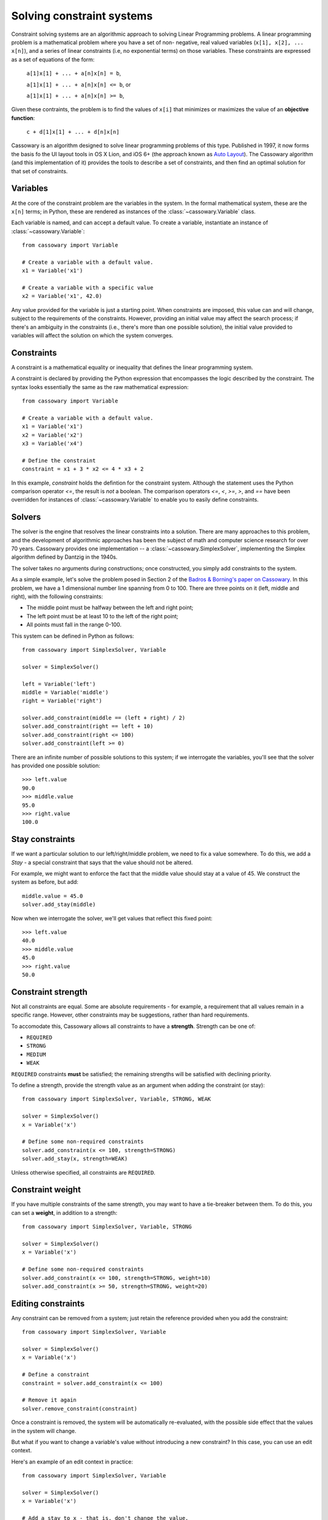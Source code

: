Solving constraint systems
==========================

Constraint solving systems are an algorithmic approach to solving Linear
Programming problems. A linear programming problem is a mathematical problem
where you have a set of non- negative, real valued variables (``x[1], x[2],
... x[n]``), and a series of linear constraints (i.e, no exponential terms) on
those variables. These constraints are expressed as a set of equations of the
form:

    ``a[1]x[1] + ... + a[n]x[n] = b``,

    ``a[1]x[1] + ... + a[n]x[n] <= b``, or

    ``a[1]x[1] + ... + a[n]x[n] >= b``,

Given these contraints, the problem is to find the values of ``x[i]`` that
minimizes or maximizes the value of an **objective function**:

    ``c + d[1]x[1] + ... + d[n]x[n]``

Cassowary is an algorithm designed to solve linear programming problems of
this type. Published in 1997, it now forms the basis fo the UI layout  tools
in OS X Lion, and iOS 6+ (the approach known as `Auto Layout`_). The Cassowary
algorithm (and this implementation of it) provides the tools to describe a set
of constraints, and then find an optimal solution for that set of constraints.

.. _Auto Layout: https://developer.apple.com/library/ios/documentation/userexperience/conceptual/AutolayoutPG/Introduction/Introduction.html

Variables
---------

At the core of the constraint problem are the variables in the system.
In the formal mathematical system, these are the ``x[n]`` terms; in Python,
these are rendered as instances of the :class:`~cassowary.Variable` class.

Each variable is named, and can accept a default value. To create a variable,
instantiate an instance of :class:`~cassowary.Variable`::

    from cassowary import Variable

    # Create a variable with a default value.
    x1 = Variable('x1')

    # Create a variable with a specific value
    x2 = Variable('x1', 42.0)

Any value provided for the variable is just a starting point. When constraints
are imposed, this value can and will change, subject to the requirements of
the constraints. However, providing an initial value may affect the search process;
if there's an ambiguity in the constraints (i.e., there's more than one
possible solution), the initial value provided to variables will affect the solution
on which the system converges.

Constraints
-----------

A constraint is a mathematical equality or inequality that defines the linear
programming system.

A constraint is declared by providing the Python expression that encompasses the
logic described by the constraint. The syntax looks essentially the same as the
raw mathematical expression::

    from cassowary import Variable

    # Create a variable with a default value.
    x1 = Variable('x1')
    x2 = Variable('x2')
    x3 = Variable('x4')

    # Define the constraint
    constraint = x1 + 3 * x2 <= 4 * x3 + 2

In this example, `constraint` holds the defintion for the constraint system.
Although the statement uses the Python comparison operator `<=`, the result is
*not* a boolean. The comparison operators `<=`, `<`, `>=`, `>`, and `==` have
been overridden for instances of :class:`~cassowary.Variable` to enable you to
easily define constraints.

Solvers
-------

The solver is the engine that resolves the linear constraints into a solution.
There are many approaches to this problem, and the development of algorithmic
approaches has been the subject of math and computer science research for over
70 years. Cassowary provides one implementation -- a
:class:`~cassowary.SimplexSolver`, implementing the Simplex algorithm defined
by Dantzig in the 1940s.

The solver takes no arguments during constructions; once constructed, you simply
add constraints to the system.

As a simple example, let's solve the problem posed in Section 2 of the `Badros
& Borning's paper on Cassowary`_. In this problem, we have a 1 dimensional
number line spanning from 0 to 100. There are three points on it (left, middle
and right), with the following constraints:

* The middle point must be halfway between the left and right point;
* The left point must be at least 10 to the left of the right point;
* All points must fall in the range 0-100.

This system can be defined in Python as follows::

    from cassowary import SimplexSolver, Variable

    solver = SimplexSolver()

    left = Variable('left')
    middle = Variable('middle')
    right = Variable('right')

    solver.add_constraint(middle == (left + right) / 2)
    solver.add_constraint(right == left + 10)
    solver.add_constraint(right <= 100)
    solver.add_constraint(left >= 0)

There are an infinite number of possible solutions to this system; if we
interrogate the variables, you'll see that the solver has provided one
possible solution::

    >>> left.value
    90.0
    >>> middle.value
    95.0
    >>> right.value
    100.0

.. _Badros & Borning's paper on Cassowary: http://www.cs.washington.edu/research/constraints/cassowary/cassowary-tr.pdf

Stay constraints
----------------

If we want a particular solution to our left/right/middle problem, we need to
fix a value somewhere. To do this, we add a `Stay` - a special constraint that
says that the value should not be altered.

For example, we might want to enforce the fact that the middle value should
stay at a value of 45. We construct the system as before, but add::

    middle.value = 45.0
    solver.add_stay(middle)

Now when we interrogate the solver, we'll get values that reflect this fixed
point::

    >>> left.value
    40.0
    >>> middle.value
    45.0
    >>> right.value
    50.0

Constraint strength
-------------------

Not all constraints are equal. Some are absolute requirements - for example, a
requirement that all values remain in a specific range. However, other
constraints may be suggestions, rather than hard requirements.

To accomodate this, Cassowary allows all constraints to have a **strength**.
Strength can be one of:

* ``REQUIRED``
* ``STRONG``
* ``MEDIUM``
* ``WEAK``

``REQUIRED`` constraints **must** be satisfied; the remaining strengths will
be satisfied with declining priority.

To define a strength, provide the strength value as an argument when adding
the constraint (or stay)::

    from cassowary import SimplexSolver, Variable, STRONG, WEAK

    solver = SimplexSolver()
    x = Variable('x')

    # Define some non-required constraints
    solver.add_constraint(x <= 100, strength=STRONG)
    solver.add_stay(x, strength=WEAK)

Unless otherwise specified, all constraints are ``REQUIRED``.

Constraint weight
-----------------

If you have multiple constraints of the same strength, you may want to have a
tie-breaker between them. To do this, you can set a **weight**, in addition to
a strength::

    from cassowary import SimplexSolver, Variable, STRONG

    solver = SimplexSolver()
    x = Variable('x')

    # Define some non-required constraints
    solver.add_constraint(x <= 100, strength=STRONG, weight=10)
    solver.add_constraint(x >= 50, strength=STRONG, weight=20)

Editing constraints
-------------------

Any constraint can be removed from a system; just retain the reference provided
when you add the constraint::

    from cassowary import SimplexSolver, Variable

    solver = SimplexSolver()
    x = Variable('x')

    # Define a constraint
    constraint = solver.add_constraint(x <= 100)

    # Remove it again
    solver.remove_constraint(constraint)

Once a constraint is removed, the system will be automatically re-evaluated,
with the possible side effect that the values in the system will change.

But what if you want to change a variable's value without introducing a
new constraint? In this case, you can use an edit context.

Here's an example of an edit context in practice::

    from cassowary import SimplexSolver, Variable

    solver = SimplexSolver()
    x = Variable('x')

    # Add a stay to x - that is, don't change the value.
    solver.add_stay(x)

    # Now, mark x as being editable...
    solver.add_edit_variable(x)

    # ... start and edit context...
    with solver.edit():
        # ... and suggest a new value for the variable.

        solver.suggest_value(x, 42.0)

When the edit context exits, the system will re-evaluate itself, and the
variable will have the new value. However, the variable isn't guaranteed
to have the value you suggested - in this case it will, but if your
constraint system has other constraints, they may affect the value of
the variable after the suggestion has been applied.

All variables in the system will be re-evaluated when you leave the edit
context; however, if you need to force a re-evaluation in the middle of an
edit context, you can do so by calling :meth:`~cassowary.Solver.resolve()`.
